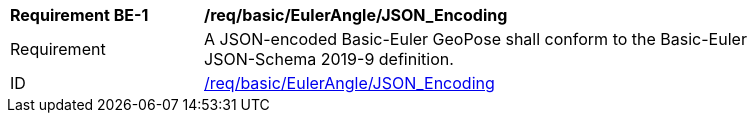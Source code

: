 
[[req_basic_eulerangle]]
[width="90%",cols="2,6"]
|===
^|*Requirement BE-{counter:req-be-id}* |*/req/basic/EulerAngle/JSON_Encoding* 
^|Requirement |A JSON-encoded Basic-Euler GeoPose shall conform to the Basic-Euler JSON-Schema 2019-9 definition.
^|ID |<<req_basic_eulerangle_json,/req/basic/EulerAngle/JSON_Encoding>>
|===
